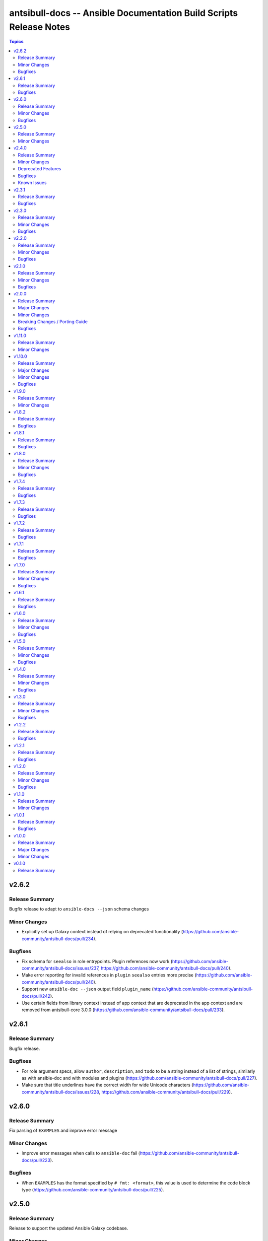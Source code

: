 ===================================================================
antsibull-docs -- Ansible Documentation Build Scripts Release Notes
===================================================================

.. contents:: Topics


v2.6.2
======

Release Summary
---------------

Bugfix release to adapt to ``ansible-docs --json`` schema changes

Minor Changes
-------------

- Explicitly set up Galaxy context instead of relying on deprecated functionality (https://github.com/ansible-community/antsibull-docs/pull/234).

Bugfixes
--------

- Fix schema for ``seealso`` in role entrypoints. Plugin references now work (https://github.com/ansible-community/antsibull-docs/issues/237, https://github.com/ansible-community/antsibull-docs/pull/240).
- Make error reporting for invalid references in ``plugin`` ``seealso`` entries more precise (https://github.com/ansible-community/antsibull-docs/pull/240).
- Support new ``ansible-doc --json`` output field ``plugin_name`` (https://github.com/ansible-community/antsibull-docs/pull/242).
- Use certain fields from library context instead of app context that are deprecated in the app context and are removed from antsibull-core 3.0.0 (https://github.com/ansible-community/antsibull-docs/pull/233).

v2.6.1
======

Release Summary
---------------

Bugfix release.

Bugfixes
--------

- For role argument specs, allow ``author``, ``description``, and ``todo`` to be a string instead of a list of strings, similarly as with ansible-doc and with modules and plugins (https://github.com/ansible-community/antsibull-docs/pull/227).
- Make sure that title underlines have the correct width for wide Unicode characters (https://github.com/ansible-community/antsibull-docs/issues/228, https://github.com/ansible-community/antsibull-docs/pull/229).

v2.6.0
======

Release Summary
---------------

Fix parsing of ``EXAMPLES`` and improve error message

Minor Changes
-------------

- Improve error messages when calls to ``ansible-doc`` fail (https://github.com/ansible-community/antsibull-docs/pull/223).

Bugfixes
--------

- When ``EXAMPLES`` has the format specified by ``# fmt: <format>``, this value is used to determine the code block type (https://github.com/ansible-community/antsibull-docs/pull/225).

v2.5.0
======

Release Summary
---------------

Release to support the updated Ansible Galaxy codebase.

Minor Changes
-------------

- The default collection URL template has been changed from ``https://galaxy.ansible.com/{namespace}/{name}`` to ``https://galaxy.ansible.com/ui/repo/published/{namespace}/{name}/`` to adjust for the Galaxy codebase change on September 30th, 2023 (https://github.com/ansible-community/antsibull-docs/issues/147, https://github.com/ansible-community/antsibull-docs/pull/220).

v2.4.0
======

Release Summary
---------------

Bugfix and feature release. Improves support for other builders than ``html``.

There will be a follow-up release after `Ansible Galaxy <https://galaxy.ansible.com/>`__
switched to the new ``galaxy_ng`` codebase, which is scheduled for September 30th.
That release will only adjust the URLs to Galaxy, except potentially bugfixes.


Minor Changes
-------------

- Add basic support for other HTML based Sphinx builders such as ``epub`` and ``singlehtml`` (https://github.com/ansible-community/antsibull-docs/pull/201).
- Adjust default RST output to work better with Spinx's LaTeX builder (https://github.com/ansible-community/antsibull-docs/pull/195).
- Allow specifying wildcards for the collection names for the ``collections`` subcommand if ``--use-current`` is specified (https://github.com/ansible-community/antsibull-docs/pull/219).
- Antsibull-docs now depends on antsibull-core >= 2.1.0 (https://github.com/ansible-community/antsibull-docs/pull/209).
- Create collection links with a custom directive. This makes them compatible with builders other than the HTML builder (https://github.com/ansible-community/antsibull-docs/pull/200).
- Fix indent for nested options and return values with Spinx's LaTeX builder (https://github.com/ansible-community/antsibull-docs/pull/198).
- Improve linting of option and return value names in semantic markup with respect to array stubs: forbid array stubs for dictionaries if the dictionary is not the last part of the option (https://github.com/ansible-community/antsibull-docs/pull/208).
- Improve the info box for ``ansible.builtin`` plugins and modules to explain FQCN and link to the ``collection`` keyword docs (https://github.com/ansible-community/antsibull-docs/pull/218).
- Improve the info box for modules, plugins, and roles in collections to show note that they are not included in ``ansible-core`` and show instructions on how to check whether the collection is installed (https://github.com/ansible-community/antsibull-docs/pull/218).
- Insert the antsibull-docs version as a comment or metadata into the generated files (https://github.com/ansible-community/antsibull-docs/pull/205).
- Make sure that the antsibull Sphinx extension contains the correct version (same as antsibull-docs itself) and licensing information (GPL-3.0-or-later), and that the version is kept up-to-date for new releases (https://github.com/ansible-community/antsibull-docs/pull/202).
- Move roles from templates and structural styling from stylesheet to antsibull Sphinx extension. This makes sure that HTML tags such as ``<strong>`` and ``<em>`` are used for bold and italic texts, and that the same formattings are used for the LaTeX builder (https://github.com/ansible-community/antsibull-docs/pull/199).
- Support multiple filters in ``ansible-doc`` of ansible-core 2.16 and later. This makes building docsites and linting more efficient when documentation for more than one and less than all installed collections needs to be queried (https://github.com/ansible-community/antsibull-docs/issues/193, https://github.com/ansible-community/antsibull-docs/pull/213).
- The ``current`` subcommand now has a ``--skip-ansible-builtin`` option which skips building documentation for ``ansible.builtin`` (https://github.com/ansible-community/antsibull-docs/pull/215).
- Use same colors for LaTeX builder's output as for HTML builder's output (https://github.com/ansible-community/antsibull-docs/pull/199).

Deprecated Features
-------------------

- The ``--use-html-blobs`` feature that inserts HTML blobs for the options and return value tables for the ``ansible-docsite`` output format is deprecated and will be removed soon. The HTML tables cause several features to break, such as references to options and return values. If you think this feature needs to stay, please create an issue in the `antsibull-docs repository <https://github.com/ansible-community/antsibull-docs/issues/>`__ and provide good reasons for it (https://github.com/ansible-community/antsibull-docs/pull/217).

Bugfixes
--------

- Document and ensure that the ``collection`` subcommand with ``--use-current`` can only be used with collection names (https://github.com/ansible-community/antsibull-docs/pull/214).
- Fix FQCN detection (https://github.com/ansible-community/antsibull-docs/pull/214).
- The ``collection`` subcommand claimed to support paths to directories, which was never supported. Removed the mention of paths from the help, and added validation (https://github.com/ansible-community/antsibull-docs/pull/214).
- The ``plugin`` subcommand claimed to support paths to plugin files, which was never supported. Removed the mention of paths from the help (https://github.com/ansible-community/antsibull-docs/pull/214).
- When running ``antsibull-docs --help``, the correct program name is now shown for the ``--version`` option (https://github.com/ansible-community/antsibull-docs/pull/209).
- When running ``antsibull-docs --version``, the correct version is now shown also for editable installs and other installs that do not allow ``importlib.metadata`` to show the correct version (https://github.com/ansible-community/antsibull-docs/pull/209).
- When using the ``action_group`` or ``platform`` attributes in a role, a RST symbol was used that was not defined (https://github.com/ansible-community/antsibull-docs/pull/206).

Known Issues
------------

- When using Sphinx builders other than HTML and LaTeX, the indentation for nested options and return values is missing (https://github.com/ansible-community/antsibull-docs/pull/195).

v2.3.1
======

Release Summary
---------------

Bugfix release with a CSS fix for the Sphinx extension.

Bugfixes
--------

- Fix antsibull Sphinx extension CSS so that the option/return value anchors for module/plugin/role documentation can also be used on WebKit-based browsers such as Gnome Web and Safari (https://github.com/ansible-community/antsibull-docs/issues/188, https://github.com/ansible-community/antsibull-docs/pull/189).

v2.3.0
======

Release Summary
---------------

Bugfix and feature release.

Minor Changes
-------------

- Add a ``:ansplugin:`` role to the Sphinx extension. This allows to reference a module, plugin, or role with the ``fqcn#type`` syntax from semantic markup instead of having to manually compose a ``ansible_collections.{fqcn}_{type}`` label. An explicit reference title can also be provided with the ``title <fqcn#type>`` syntax similar to the ``:ref:`` role (https://github.com/ansible-community/antsibull-docs/pull/180).
- Add a new subcommand ``lint-core-docs`` which lints the ansible-core documentation (https://github.com/ansible-community/antsibull-docs/pull/182).
- Add a new subcommand, ``collection-plugins``, for rendering files for all plugins and roles in a collection without any indexes (https://github.com/ansible-community/antsibull-docs/pull/177).
- Add support for different output formats. Next to the default format, ``ansible-docsite``, a new **experimental** format ``simplified-rst`` is supported. Experimental means that it will likely change considerably in the next few releases until it stabilizes. Such changes will not be considered breaking changes, and could potentially even be bugfixes (https://github.com/ansible-community/antsibull-docs/pull/177).
- Use Dart sass compiler instead of sassc to compile CSS for Sphinx extension (https://github.com/ansible-community/antsibull-docs/issues/185, https://github.com/ansible-community/antsibull-docs/pull/186).
- When parsing errors happen in the Sphinx extension, the extension now emits error messages during the build process in addition to error markup (https://github.com/ansible-community/antsibull-docs/pull/187).

Bugfixes
--------

- Consider module/plugin aliases when linting references to other modules and plugins (https://github.com/ansible-community/antsibull-docs/pull/184).
- Make sure that all aliases are actually listed for plugins (https://github.com/ansible-community/antsibull-docs/pull/183).
- When looking for redirects, the ``aliases`` field and filesystem redirects in ansible-core were not properly considered. This ensures that all redirect stubs are created, and that no duplicates show up, not depending on whether ansible-core is installed in editable mode or not (https://github.com/ansible-community/antsibull-docs/pull/183).

v2.2.0
======

Release Summary
---------------

Bugfix and feature release improving rendering and linting.

Minor Changes
-------------

- Collection docs linter - also validate ``seealso`` module and plugin destinations (https://github.com/ansible-community/antsibull-docs/issues/168, https://github.com/ansible-community/antsibull-docs/pull/171).
- When linting collection plugin docs, make sure that array stubs ``[...]`` are used when referencing sub-options or sub-return values inside lists, and are not used outside lists and dictionaries (https://github.com/ansible-community/antsibull-docs/pull/173).

Bugfixes
--------

- Fix the way the Sphinx extension creates nodes for options and return values so they look identical for internal references, external (intersphinx) references, and unresolved references (https://github.com/ansible-community/antsibull-docs/pull/175).
- Make sure that ``:ansopt:`` and ``:ansretval:`` create the same references as the labels created in the RST files (https://github.com/ansible-community/antsibull-docs/issues/167, https://github.com/ansible-community/antsibull-docs/pull/172).
- Make sure that broken ``:ansopt:`` and ``:ansretval:`` parameters result in correctly rendered error messages (https://github.com/ansible-community/antsibull-docs/pull/175).
- When trying to copying descriptions of non-existing plugins to ``seealso``, references to these non-existing plugins were added in some cases, crashing the docs augmentation process (https://github.com/ansible-community/antsibull-docs/pull/169).

v2.1.0
======

Release Summary
---------------

Feature and bugfix release with many improvements related to semantic markup and validation.

Minor Changes
-------------

- Add option ``--disallow-unknown-collection-refs`` to disallow references to other collections than the one covered by ``--validate-collection-refs`` (https://github.com/ansible-community/antsibull-docs/pull/157).
- Add option ``--validate-collection-refs`` to the ``lint-collection-docs`` subcommand to also control which references to plugin/module/role names in (other) collections and their options and return values should be validated (https://github.com/ansible-community/antsibull-docs/pull/157).
- Add the new collection config field ``envvar_directives`` which allows to declare which environment variables are declared with an ``.. envvar::`` directive in the collection's extra docsite documentation. This is used, next to the plugin configuration information and the ansible-core configuration information, to determine whether an environment variable is referencable or not (https://github.com/ansible-community/antsibull-docs/pull/166).
- Add the roles ``:ansenvvar:`` and ``:ansenvvarref:`` to the antsibull-docs Sphinx extension (https://github.com/ansible-community/antsibull-docs/pull/166).
- Render ``E(...)`` markup with ``:ansenvvarref:`` or ``:ansenvvar:`` depending on whether the environment variable is known to be referencable or not (https://github.com/ansible-community/antsibull-docs/pull/166).
- When linting markup in collection docs, validate plugin/module/role names, and also option/return value names for other plugins/modules/roles in the same collection, (transitively) dependent collections, and ansible.builtin (https://github.com/ansible-community/antsibull-docs/pull/157).
- When linting semantic markup in collection docs, also accept aliases when checking ``O()`` values (https://github.com/ansible-community/antsibull-docs/pull/155).
- When refering to markup in multi-paragraph texts, like ``description``, now includes the paragraph number in error messages (https://github.com/ansible-community/antsibull-docs/pull/163).

Bugfixes
--------

- Allow role entrypoint deprecations without having to specify the collection the role is removed from (https://github.com/ansible-community/antsibull-docs/pull/156).
- Indent module/plugin and role entrypoint deprecations correctly if 'Why' or 'Alternative' texts need more than one line (https://github.com/ansible-community/antsibull-docs/pull/156).
- When collecting collection dependencies for the ``lint-collection-docs`` subcommand, a bug prevented the duplicate detection to work (https://github.com/ansible-community/antsibull-docs/pull/160).

v2.0.0
======

Release Summary
---------------

Major new release that drops support for older Python and Ansible/ansible-base/ansible-core versions.

Major Changes
-------------

- Change pyproject build backend from ``poetry-core`` to ``hatchling``. ``pip install antsibull-docs`` works exactly the same as before, but some users may be affected depending on how they build/install the project (https://github.com/ansible-community/antsibull-docs/pull/115).

Minor Changes
-------------

- Allow to use the currently installed ansible-core version for the ``devel`` and ``stable`` subcommands (https://github.com/ansible-community/antsibull-docs/pull/121).
- Ansibull-docs now no longer depends directly on ``sh`` (https://github.com/ansible-community/antsibull-docs/pull/122).
- Bump version range of antsibull-docs requirement written by ``sphinx-init`` subcommand to ``>= 2.0.0, < 3.0.0``. Previously, this was set to ``>=2.0.0a2, <3.0.0`` (https://github.com/ansible-community/antsibull-docs/pull/151).
- Now depends antsibull-core 2.0.0 or newer; antsibull-core 1.x.y is no longer supported (https://github.com/ansible-community/antsibull-docs/pull/122).
- Remove residual compatability code for Python 3.6 and 3.7 (https://github.com/ansible-community/antsibull-docs/pulls/70).
- Support a per-collection docs config file ``docs/docsite/config.yml``. It is also linted by the ``lint-collection-docs`` subcommand (https://github.com/ansible-community/antsibull-docs/pull/134).
- The antsibull-docs requirement in the ``requirements.txt`` file created by the sphinx-init subcommand now has version range ``>= 2.0.0, < 3.0.0`` (https://github.com/ansible-community/antsibull-docs/pull/126).
- The dependency `antsibull-docs-parser <https://github.com/ansible-community/antsibull-docs-parser>`__ has been added and is used for processing Ansible markup (https://github.com/ansible-community/antsibull-docs/pull/124).

Breaking Changes / Porting Guide
--------------------------------

- Disable flatmapping for all collections except community.general < 6.0.0 and community.network < 5.0.0. You can enable flatmapping for your collection by setting ``flatmap: true`` in ``docs/docsite/config.yml`` (https://github.com/ansible-community/antsibull-docs/pull/134).
- Drop support for Python 3.6, 3.7, and 3.8 (https://github.com/ansible-community/antsibull-docs/pull/115)."
- No longer removes ``PYTHONPATH`` from the environment when calling ``ansible``, ``ansible-galaxy``, or ``ansible-doc`` outside a self-created venv (https://github.com/ansible-community/antsibull-docs/pull/121).
- No longer supports Ansible 2.9, ansible-base 2.10, and ansible-core 2.11 and 2.12. The minimum required ansible-core version is 2.13. This allows for simpler and more efficient docs parsing and information retrieval (https://github.com/ansible-community/antsibull-docs/pull/120).
- The ``ansible-doc`` and ``ansible-internal`` values for ``doc_parsing_backend`` in the configuration file have been removed. Change the value to ``auto`` for best compatibility (https://github.com/ansible-community/antsibull-docs/pull/120).

Bugfixes
--------

- Bump version range of antsibull-docs requirement written by ``sphinx-init`` subcommand to ``>= 2.0.0a2, < 3.0.0``. Previously, this was set to ``>=2.0.0, <3.0.0`` which could not be satisfied (https://github.com/ansible-community/antsibull-docs/pull/149).
- Use ``doc_parsing_backend`` from the application context instead of the library context. This prevents removal of ``doc_parsing_backend`` from the antsibull-core library context (https://github.com/ansible-community/antsibull-docs/pull/125).

v1.11.0
=======

Release Summary
---------------

Feature release.

Minor Changes
-------------

- Add support for semantic markup in roles (https://github.com/ansible-community/antsibull-docs/pull/113).
- Internal refactoring of markup code (https://github.com/ansible-community/antsibull-docs/pull/108).
- The ``lint-collection-docs`` subcommand can be told not to run rstcheck when ``--plugin-docs`` is used by passing ``--skip-rstcheck``. This speeds up testing for large collections (https://github.com/ansible-community/antsibull-docs/pull/112).
- The ``lint-collection-docs`` subcommand will now also validate Ansible markup when ``--plugin-docs`` is passed. It can also ensure that no semantic markup is used with the new ``--disallow-semantic-markup`` option. This can for example be used by collections to avoid semantic markup being backported to older stable branches (https://github.com/ansible-community/antsibull-docs/pull/112).

v1.10.0
=======

Release Summary
---------------

Bugfix and feature release.

Major Changes
-------------

- Support new semantic markup in documentation (https://github.com/ansible-community/antsibull-docs/pull/4).

Minor Changes
-------------

- Add a note about the ordering of positional and named parameter to the plugin page. Also mention positional and keyword parameters for lookups (https://github.com/ansible-community/antsibull-docs/pull/101).
- Update schema for roles argument spec to allow specifying attributes on the entrypoint level. These are now also rendered when present (https://github.com/ansible-community/antsibull-docs/pull/103).

Bugfixes
--------

- Explicitly declare the ``sh`` dependency and limit it to before 2.0.0. Also explicitly declare the dependencies on ``pydantic``, ``semantic_version``, ``aiohttp``, ``twiggy``, and ``PyYAML`` (https://github.com/ansible-community/antsibull-docs/pull/99).
- Restrict the ``pydantic`` dependency to major version 1 (https://github.com/ansible-community/antsibull-docs/pull/102).

v1.9.0
======

Release Summary
---------------

Feature release.

Minor Changes
-------------

- Improve build script generated by ``antsibull-docs sphinx-init`` to change to the directory where the script is located, instead of hardcoding the script's path. This also fixed the existing bug that the path was not quoted (https://github.com/ansible-community/antsibull-docs/issues/91, https://github.com/ansible-community/antsibull-docs/pull/92).
- Show callback plugin type on callback plugin pages. Also write callback indexes by callback plugin type (https://github.com/ansible-community/antsibull-docs/issues/89, https://github.com/ansible-community/antsibull-docs/pull/90).

v1.8.2
======

Release Summary
---------------

Bugfix release.

Bugfixes
--------

- Fix the new options ``--extra-html-context`` and ``--extra-html-theme-options`` of the ``sphinx-init`` subcommand (https://github.com/ansible-community/antsibull-docs/pull/86).

v1.8.1
======

Release Summary
---------------

Bugfix release.

Bugfixes
--------

- When creating toctrees for breadcrumbs, place subtree for a plugin type in the plugin type's section (https://github.com/ansible-community/antsibull-docs/pull/83).

v1.8.0
======

Release Summary
---------------

Feature and bugfix release.

Minor Changes
-------------

- Add new options ``--project``, ``--copyright``, ``--title``, ``--html-short-title``, ``--extra-conf``, ``--extra-html-context``, and ``--extra-html-theme-options`` to the ``sphinx-init`` subcommand to allow to customize the generated ``conf.py`` Sphinx configuration (https://github.com/ansible-community/antsibull-docs/pull/77).
- Automatically use a module's or plugin's short description as the "See also" description if no description is provided (https://github.com/ansible-community/antsibull-docs/issues/64, https://github.com/ansible-community/antsibull-docs/pull/74).
- It is now possible to provide a path to an existing file to be used as ``rst/index.rst`` for ``antsibull-docs sphinx-init`` (https://github.com/ansible-community/antsibull-docs/pull/68).
- Make compatible with antsibull-core 2.x.y (https://github.com/ansible-community/antsibull-docs/pull/78).
- Remove support for ``forced_action_plugin``, a module attribute that was removed during the development phase of attributes (https://github.com/ansible-community/antsibull-docs/pull/63).
- Stop mentioning the version features were added for Ansible if the Ansible version is before 2.7 (https://github.com/ansible-community/antsibull-docs/pull/76).
- The default ``index.rst`` created by ``antsibull-docs sphinx-init`` includes the new environment variable index (https://github.com/ansible-community/antsibull-docs/pull/80).
- Use correct markup (``envvar`` role) for environment variables. Compile an index of all environment variables used by plugins (https://github.com/ansible-community/antsibull-docs/pull/73).

Bugfixes
--------

- Make sure that ``build.sh`` created by the ``sphinx-init`` subcommand sets proper permissions for antsibull-docs on the ``temp-rst`` directory it creates (https://github.com/ansible-community/antsibull-docs/pull/79).

v1.7.4
======

Release Summary
---------------

Bugfix release.

Bugfixes
--------

- Removed ``sphinx`` restriction in ``requirements.txt`` file created by ``antsibull-docs sphinx-init`` since the bug in ``sphinx-rtd-theme`` has been fixed (https://github.com/ansible-community/antsibull-docs/pull/69).
- The license header for the template for the ``rst/index.rst`` file created by ``antsibull-docs sphinx-init`` was commented incorrectly and thus showed up in the templated file (https://github.com/ansible-community/antsibull-docs/pull/67).
- When using ``--squash-hierarchy``, do not mention the list of collections on the collection's index page (https://github.com/ansible-community/antsibull-docs/pull/72).

v1.7.3
======

Release Summary
---------------

Bugfix release.

Bugfixes
--------

- Fix rendering of the ``action_group`` attribute (https://github.com/ansible-community/antsibull-docs/pull/62).

v1.7.2
======

Release Summary
---------------

Bugfix release.

Bugfixes
--------

- Fix ``version_added`` processing for ansible.builtin 0.x to represent this as ``Ansible 0.x`` instead of ``ansible-core 0.x`` (https://github.com/ansible-community/antsibull-docs/pull/61).

v1.7.1
======

Release Summary
---------------

Bugfix release.

Bugfixes
--------

- Prevent crash during ``stable`` docsite build when ``_python`` entry is present in deps file (https://github.com/ansible-community/antsibull-docs/pull/57).

v1.7.0
======

Release Summary
---------------

Bugfix and feature release.

Minor Changes
-------------

- Add ``--intersphinx`` option to the ``sphinx-init`` subcommand to allow adding additional ``intersphinx_mapping`` entries to ``conf.py`` (https://github.com/ansible-community/antsibull-docs/issues/35, https://github.com/ansible-community/antsibull-docs/pull/44).
- Allow the ``toctree`` entries for in a collection's ``docs/docsite/extra-docs.yml`` to be a dictionary with ``ref`` and ``title`` keys instead of just a reference as a string (https://github.com/ansible-community/antsibull-docs/pull/45).
- Antsibull-docs now depends on `packaging <https://pypi.org/project/packaging/>`__ (https://github.com/ansible-community/antsibull-docs/pull/49).
- The collection index pages now contain the supported versions of ansible-core of the collection in case collection's ``meta/runtime.yml`` specifies ``requires_ansible`` (https://github.com/ansible-community/antsibull-docs/issues/48, https://github.com/ansible-community/antsibull-docs/pull/49).
- The output of the ``lint-collection-docs`` command has been improved; in particular multi-line messages are now indented (https://github.com/ansible-community/antsibull-docs/pull/52).
- Use ``ansible --version`` to figure out ansible-core version when ansible-core is not installed for the same Python interpreter / venv that is used for antsibull-docs (https://github.com/ansible-community/antsibull-docs/pull/50).
- Use code formatting for all values, such as choice entries, defaults, and samples (https://github.com/ansible-community/antsibull-docs/issues/38, https://github.com/ansible-community/antsibull-docs/pull/42).

Bugfixes
--------

- Avoid long aliases list to make left column too wide (https://github.com/ansible-collections/amazon.aws/issues/1101, https://github.com/ansible-community/antsibull-docs/pull/54).
- Make ``lint-collection-docs --plugin-docs`` subcommand actually work (https://github.com/ansible-community/antsibull-docs/pull/47).

v1.6.1
======

Release Summary
---------------

Bugfix release for ansible-core 2.14.

Bugfixes
--------

- Fix formulation of top-level ``version_added`` (https://github.com/ansible-community/antsibull-docs/pull/43).

v1.6.0
======

Release Summary
---------------

Bugfix and feature release.

Minor Changes
-------------

- Allow to specify choices as dictionary instead of list (https://github.com/ansible-community/antsibull-docs/pull/36).
- Use JSON serializer to format choices (https://github.com/ansible-community/antsibull-docs/pull/37).
- Use special serializer to format INI values in examples (https://github.com/ansible-community/antsibull-docs/pull/37).

Bugfixes
--------

- Avoid collection names with ``_`` in them appear wrongly escaped in the HTML output (https://github.com/ansible-community/antsibull-docs/pull/41).
- For INI examples which have no default, write ``VALUE`` as intended instead of ``None`` (https://github.com/ansible-community/antsibull-docs/pull/37).
- Format lists correctly for INI examples (https://github.com/ansible-community/antsibull-docs/pull/37).
- The ``sphinx-init`` subcommand's ``requirement.txt`` file avoids Sphinx 5.2.0.post0, which triggers a bug in sphinx-rtd-theme which happens to be the parent theme of the default theme sphinx_ansible_theme used by ``sphinx-init`` (https://github.com/ansible-community/antsibull-docs/issues/39, https://github.com/ansible-community/antsibull-docs/pull/40).

v1.5.0
======

Release Summary
---------------

Feature and bugfix release.

Minor Changes
-------------

- Detect filter and test plugin aliases and avoid them being emitted multiple times. Instead insert redirects so that stub pages will be created (https://github.com/ansible-community/antsibull-docs/pull/33).
- Replace ``ansible.builtin`` with ``ansible-core``, ``ansible-base``, or ``Ansible`` in version added collection names. Also write ``<collection_name> <version>`` instead of ``<version> of <collection_name>`` (https://github.com/ansible-community/antsibull-docs/pull/34).

Bugfixes
--------

- Fix escaping of collection names in version added statements, and fix collection names for roles options (https://github.com/ansible-community/antsibull-docs/pull/34).

v1.4.0
======

Release Summary
---------------

Feature and bugfix release.

Minor Changes
-------------

- The ``sphinx-init`` subcommand now also creates an ``antsibull-docs.cfg`` file and moves configuration settings from CLI flags in ``build.sh`` to this configuration file (https://github.com/ansible-community/antsibull-docs/pull/26).
- There are two new options for explicitly specified configuration files named ``collection_url`` and ``collection_install``. These allow to override the URLs pointing to collections (default link to galaxy.ansible.com), and the commands to install collections (use ``ansible-galaxy collection install`` by default). This can be useful when documenting (internal) collections that are not available on Ansible Galaxy. The default ``antsibull-docs.cfg`` generated by the ``sphinx-init`` subcommand shows how this can be configured (https://github.com/ansible-community/antsibull-docs/issues/15, https://github.com/ansible-community/antsibull-docs/pull/26).
- When generating plugin error pages, or showing non-fatal errors in plugins or roles, link to the collection's issue tracker instead of the collection's URL if available (https://github.com/ansible-community/antsibull-docs/pull/29).

Bugfixes
--------

- Make handling of bad documentation more robust when certain values are ``None`` while the keys are present (https://github.com/ansible-community/antsibull-docs/pull/32).

v1.3.0
======

Release Summary
---------------

Feature and bugfix release.

Minor Changes
-------------

- Ensure that values for ``default``, ``choices``, and ``sample`` use the types specified for the option / return value (https://github.com/ansible-community/antsibull-docs/pull/19).
- If a plugin or module has requirements listed, add a disclaimer next to the installation line at the top that further requirements are needed (https://github.com/ansible-community/antsibull-docs/issues/23, https://github.com/ansible-community/antsibull-docs/pull/24).
- Show the 'you might already have this collection installed if you are using the ``ansible`` package' disclaimer for plugins only for official docsite builds (subcommands ``devel`` and ``stable``). Also include this disclaimer for roles on official docsite builds (https://github.com/ansible-community/antsibull-docs/pull/25).
- Use ``true`` and ``false`` for booleans instead of ``yes`` and ``no`` (https://github.com/ansible-community/community-topics/issues/116, https://github.com/ansible-community/antsibull-docs/pull/19).
- When processing formatting directives, make sure to properly escape all other text for RST respectively HTML instead of including it verbatim (https://github.com/ansible-community/antsibull-docs/issues/21, https://github.com/ansible-community/antsibull-docs/pull/22).

Bugfixes
--------

- Improve indentation of HTML blocks for tables to avoid edge cases which generate invalid RST (https://github.com/ansible-community/antsibull-docs/pull/22).

v1.2.2
======

Release Summary
---------------

Bugfix release.

Bugfixes
--------

- Fix rstcheck-core support (https://github.com/ansible-community/antsibull-docs/pull/20).

v1.2.1
======

Release Summary
---------------

Bugfix release.

Bugfixes
--------

- Do not escape ``<``, ``>``, ``&``, and ``'`` in JSONified defaults and examples as the `Jinja2 tojson filter <https://jinja.palletsprojects.com/en/2.11.x/templates/#tojson>`_ does. Also improve formatting by making sure ``,`` is followed by a space (https://github.com/ansible-community/antsibull-docs/pull/18).
- The collection filter was ignored when parsing the ``ansible-galaxy collection list`` output for the docs build (https://github.com/ansible-community/antsibull-docs/issues/16, https://github.com/ansible-community/antsibull-docs/pull/17).

v1.2.0
======

Release Summary
---------------

Feature and bugfix release.

Minor Changes
-------------

- Support plugin ``seealso`` from the `semantic markup specification <https://hackmd.io/VjN60QSoRSSeRfvGmOH1lQ?both>`__ (https://github.com/ansible-community/antsibull-docs/pull/8).
- The ``lint-collection-docs`` subcommand has a new boolean flag ``--plugin-docs`` which renders the plugin docs to RST and validates them with rstcheck. This can be used as a lighter version of rendering the docsite in CI (https://github.com/ansible-community/antsibull-docs/pull/12).
- The files in the source repository now follow the `REUSE Specification <https://reuse.software/spec/>`_. The only exceptions are changelog fragments in ``changelogs/fragments/`` (https://github.com/ansible-community/antsibull-docs/pull/14).

Bugfixes
--------

- Make sure that ``_input`` does not show up twice for test or filter arguments when the plugin mentions it in ``positional`` (https://github.com/ansible-community/antsibull-docs/pull/10).
- Mark rstcheck 4.x and 5.x as compatible. Support rstcheck 6.x as well (https://github.com/ansible-community/antsibull-docs/pull/13).

v1.1.0
======

Release Summary
---------------

Feature release with support for ansible-core 2.14's sidecar docs feature.

Minor Changes
-------------

- If lookup plugins have a single return value starting with ``_``, that return value is now labelled ``Return value`` (https://github.com/ansible-community/antsibull-docs/pull/6).
- If lookup plugins have an option called ``_terms``, it is now shown in its own section ``Terms``, and not in the regular ``Parameters`` section (https://github.com/ansible-community/antsibull-docs/pull/6).
- More robust handling of parsing errors when ansible-doc was unable to extract documentation (https://github.com/ansible-community/antsibull-docs/pull/6).
- Support parameter type ``any``, and show ``raw`` as ``any`` (https://github.com/ansible-community/antsibull-docs/pull/6).
- Support test and filter plugins when ansible-core 2.14+ is used. This works with the current ``devel`` branch of ansible-core (https://github.com/ansible-community/antsibull-docs/pull/6).

v1.0.1
======

Release Summary
---------------

Bugfix release.

Bugfixes
--------

- Make sure that aliases of module/plugin options and return values that result in identical RST labels under docutil's normalization are only emitted once (https://github.com/ansible-community/antsibull-docs/pull/7).
- Properly escape module/plugin option and return value slugs in generated HTML (https://github.com/ansible-community/antsibull-docs/pull/7).

v1.0.0
======

Release Summary
---------------

First stable release.

Major Changes
-------------

- From version 1.0.0 on, antsibull-docs is sticking to semantic versioning and aims at providing no backwards compatibility breaking changes **to the command line API (antsibull-docs)** during a major release cycle. We explicitly exclude code compatibility. **antsibull-docs is not supposed to be used as a library,** and when used as a library it might not conform to semantic versioning (https://github.com/ansible-community/antsibull-docs/pull/2).

Minor Changes
-------------

- Only mention 'These are the collections with docs hosted on docs.ansible.com' for ``stable`` and ``devel`` subcommands (https://github.com/ansible-community/antsibull-docs/pull/3).
- Stop using some API from antsibull-core that is being removed (https://github.com/ansible-community/antsibull-docs/pull/1).

v0.1.0
======

Release Summary
---------------

Initial release. The ``antsibull-docs`` tool is compatible to the one from antsibull 0.43.0.
